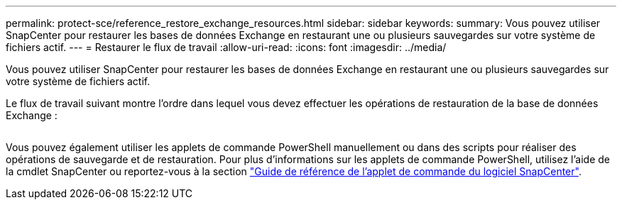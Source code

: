 ---
permalink: protect-sce/reference_restore_exchange_resources.html 
sidebar: sidebar 
keywords:  
summary: Vous pouvez utiliser SnapCenter pour restaurer les bases de données Exchange en restaurant une ou plusieurs sauvegardes sur votre système de fichiers actif. 
---
= Restaurer le flux de travail
:allow-uri-read: 
:icons: font
:imagesdir: ../media/


[role="lead"]
Vous pouvez utiliser SnapCenter pour restaurer les bases de données Exchange en restaurant une ou plusieurs sauvegardes sur votre système de fichiers actif.

Le flux de travail suivant montre l'ordre dans lequel vous devez effectuer les opérations de restauration de la base de données Exchange :

image:../media/all_plug_ins_restore_workflow.png[""]

Vous pouvez également utiliser les applets de commande PowerShell manuellement ou dans des scripts pour réaliser des opérations de sauvegarde et de restauration. Pour plus d'informations sur les applets de commande PowerShell, utilisez l'aide de la cmdlet SnapCenter ou reportez-vous à la section https://library.netapp.com/ecm/ecm_download_file/ECMLP2880726["Guide de référence de l'applet de commande du logiciel SnapCenter"^].
